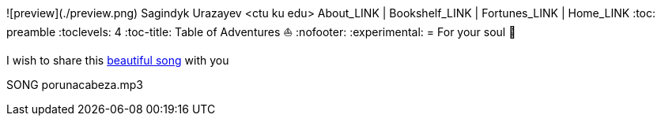 ![preview](./preview.png)
Sagindyk Urazayev <ctu ku edu>
About_LINK | Bookshelf_LINK | Fortunes_LINK | Home_LINK
:toc: preamble
:toclevels: 4
:toc-title: Table of Adventures ⛵
:nofooter:
:experimental:
= For your soul 💃

I wish to share this
https://en.wikipedia.org/wiki/Por_una_Cabeza[beautiful song] with you

SONG porunacabeza.mp3
